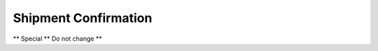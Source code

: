 
.. _functional-guide/process/rptm_inoutconfirm:

=====================
Shipment Confirmation
=====================

** Special ** Do not change **

